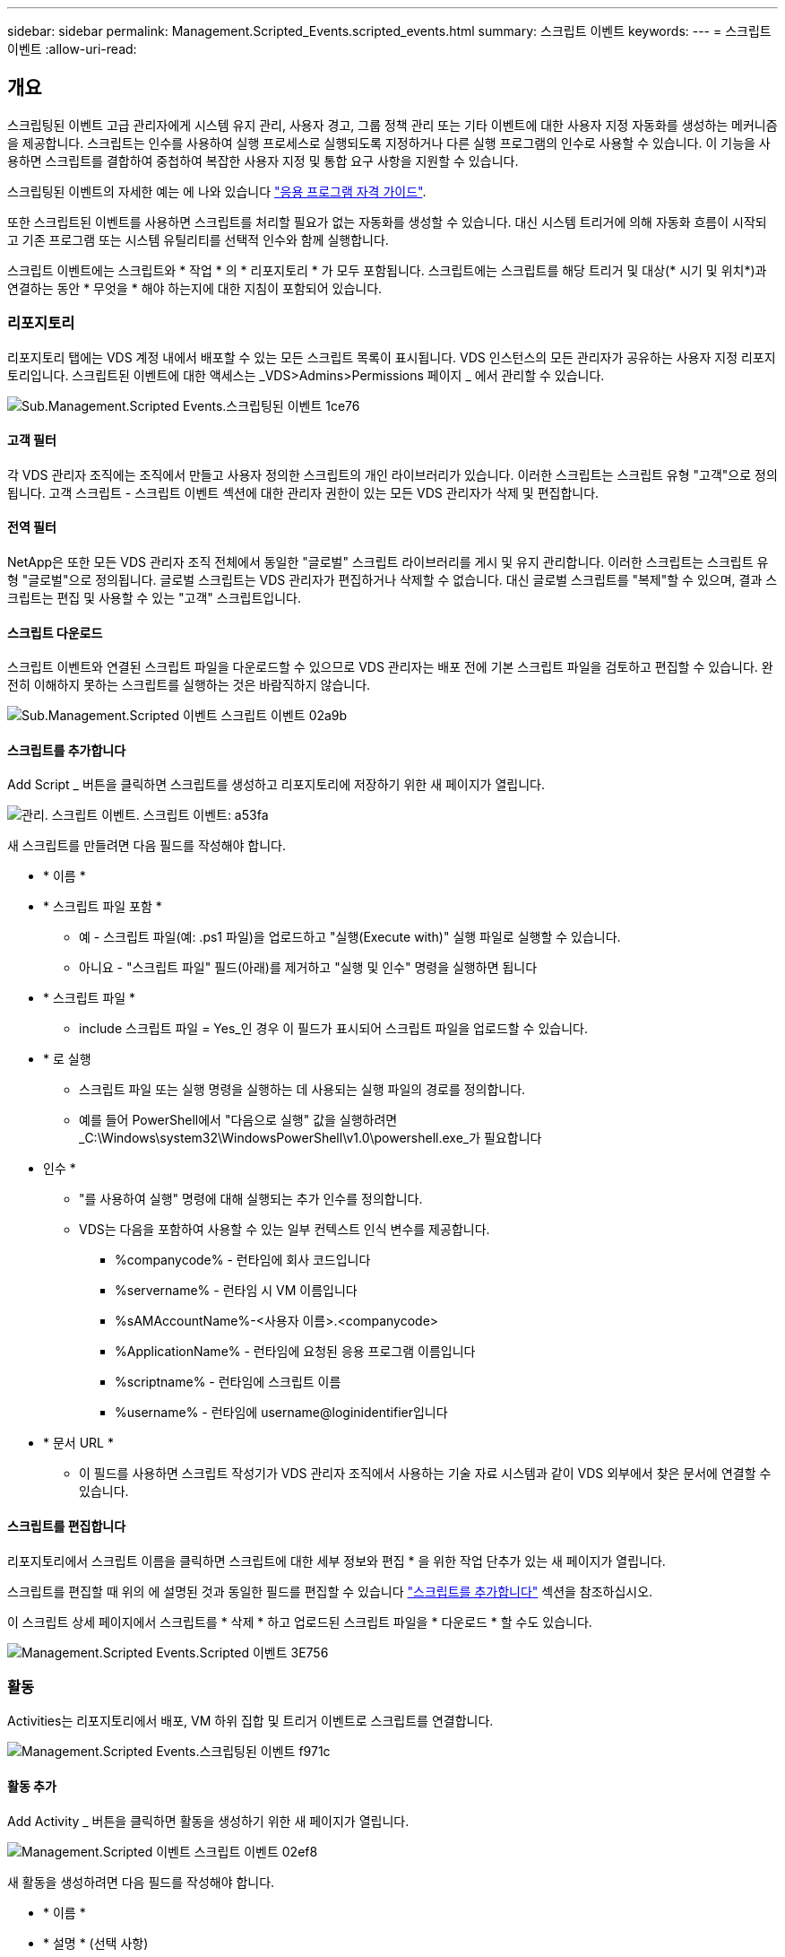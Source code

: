 ---
sidebar: sidebar 
permalink: Management.Scripted_Events.scripted_events.html 
summary: 스크립트 이벤트 
keywords:  
---
= 스크립트 이벤트
:allow-uri-read: 




== 개요

스크립팅된 이벤트 고급 관리자에게 시스템 유지 관리, 사용자 경고, 그룹 정책 관리 또는 기타 이벤트에 대한 사용자 지정 자동화를 생성하는 메커니즘을 제공합니다. 스크립트는 인수를 사용하여 실행 프로세스로 실행되도록 지정하거나 다른 실행 프로그램의 인수로 사용할 수 있습니다. 이 기능을 사용하면 스크립트를 결합하여 중첩하여 복잡한 사용자 지정 및 통합 요구 사항을 지원할 수 있습니다.

스크립팅된 이벤트의 자세한 예는 에 나와 있습니다 link:Management.Applications.application_entitlement_workflow.html["응용 프로그램 자격 가이드"].

또한 스크립트된 이벤트를 사용하면 스크립트를 처리할 필요가 없는 자동화를 생성할 수 있습니다. 대신 시스템 트리거에 의해 자동화 흐름이 시작되고 기존 프로그램 또는 시스템 유틸리티를 선택적 인수와 함께 실행합니다.

스크립트 이벤트에는 스크립트와 * 작업 * 의 * 리포지토리 * 가 모두 포함됩니다. 스크립트에는 스크립트를 해당 트리거 및 대상(* 시기 및 위치*)과 연결하는 동안 * 무엇을 * 해야 하는지에 대한 지침이 포함되어 있습니다.



=== 리포지토리

리포지토리 탭에는 VDS 계정 내에서 배포할 수 있는 모든 스크립트 목록이 표시됩니다. VDS 인스턴스의 모든 관리자가 공유하는 사용자 지정 리포지토리입니다. 스크립트된 이벤트에 대한 액세스는 _VDS>Admins>Permissions 페이지 _ 에서 관리할 수 있습니다.

image::sub.Management.Scripted_Events.scripted_events-1ce76.png[Sub.Management.Scripted Events.스크립팅된 이벤트 1ce76]



==== 고객 필터

각 VDS 관리자 조직에는 조직에서 만들고 사용자 정의한 스크립트의 개인 라이브러리가 있습니다. 이러한 스크립트는 스크립트 유형 "고객"으로 정의됩니다. 고객 스크립트 - 스크립트 이벤트 섹션에 대한 관리자 권한이 있는 모든 VDS 관리자가 삭제 및 편집합니다.



==== 전역 필터

NetApp은 또한 모든 VDS 관리자 조직 전체에서 동일한 "글로벌" 스크립트 라이브러리를 게시 및 유지 관리합니다. 이러한 스크립트는 스크립트 유형 "글로벌"으로 정의됩니다. 글로벌 스크립트는 VDS 관리자가 편집하거나 삭제할 수 없습니다. 대신 글로벌 스크립트를 "복제"할 수 있으며, 결과 스크립트는 편집 및 사용할 수 있는 "고객" 스크립트입니다.



==== 스크립트 다운로드

스크립트 이벤트와 연결된 스크립트 파일을 다운로드할 수 있으므로 VDS 관리자는 배포 전에 기본 스크립트 파일을 검토하고 편집할 수 있습니다. 완전히 이해하지 못하는 스크립트를 실행하는 것은 바람직하지 않습니다.

image::sub.Management.Scripted_Events.scripted_events-02a9b.png[Sub.Management.Scripted 이벤트 스크립트 이벤트 02a9b]



==== 스크립트를 추가합니다

Add Script _ 버튼을 클릭하면 스크립트를 생성하고 리포지토리에 저장하기 위한 새 페이지가 열립니다.

image::Management.Scripted_Events.scripted_events-a53fa.png[관리. 스크립트 이벤트. 스크립트 이벤트: a53fa]

새 스크립트를 만들려면 다음 필드를 작성해야 합니다.

* * 이름 *
* * 스크립트 파일 포함 *
+
** 예 - 스크립트 파일(예: .ps1 파일)을 업로드하고 "실행(Execute with)" 실행 파일로 실행할 수 있습니다.
** 아니요 - "스크립트 파일" 필드(아래)를 제거하고 "실행 및 인수" 명령을 실행하면 됩니다


* * 스크립트 파일 *
+
** include 스크립트 파일 = Yes_인 경우 이 필드가 표시되어 스크립트 파일을 업로드할 수 있습니다.


* * 로 실행
+
** 스크립트 파일 또는 실행 명령을 실행하는 데 사용되는 실행 파일의 경로를 정의합니다.
** 예를 들어 PowerShell에서 "다음으로 실행" 값을 실행하려면 _C:\Windows\system32\WindowsPowerShell\v1.0\powershell.exe_가 필요합니다


* 인수 *
+
** "를 사용하여 실행" 명령에 대해 실행되는 추가 인수를 정의합니다.
** VDS는 다음을 포함하여 사용할 수 있는 일부 컨텍스트 인식 변수를 제공합니다.
+
*** %companycode% - 런타임에 회사 코드입니다
*** %servername% - 런타임 시 VM 이름입니다
*** %sAMAccountName%-<사용자 이름>.<companycode>
*** %ApplicationName% - 런타임에 요청된 응용 프로그램 이름입니다
*** %scriptname% - 런타임에 스크립트 이름
*** %username% - 런타임에 username@loginidentifier입니다




* * 문서 URL *
+
** 이 필드를 사용하면 스크립트 작성기가 VDS 관리자 조직에서 사용하는 기술 자료 시스템과 같이 VDS 외부에서 찾은 문서에 연결할 수 있습니다.






==== 스크립트를 편집합니다

리포지토리에서 스크립트 이름을 클릭하면 스크립트에 대한 세부 정보와 편집 * 을 위한 작업 단추가 있는 새 페이지가 열립니다.

스크립트를 편집할 때 위의 에 설명된 것과 동일한 필드를 편집할 수 있습니다 link:#add-script["스크립트를 추가합니다"] 섹션을 참조하십시오.

이 스크립트 상세 페이지에서 스크립트를 * 삭제 * 하고 업로드된 스크립트 파일을 * 다운로드 * 할 수도 있습니다.

image::Management.Scripted_Events.scripted_events-3e756.png[Management.Scripted Events.Scripted 이벤트 3E756]



=== 활동

Activities는 리포지토리에서 배포, VM 하위 집합 및 트리거 이벤트로 스크립트를 연결합니다.

image::Management.Scripted_Events.scripted_events-f971c.png[Management.Scripted Events.스크립팅된 이벤트 f971c]



==== 활동 추가

Add Activity _ 버튼을 클릭하면 활동을 생성하기 위한 새 페이지가 열립니다.

image::Management.Scripted_Events.scripted_events-02ef8.png[Management.Scripted 이벤트 스크립트 이벤트 02ef8]

새 활동을 생성하려면 다음 필드를 작성해야 합니다.

* * 이름 *
* * 설명 * (선택 사항)
* * 배포 *
* * 스크립트 *
* 인수 *
* * Enabled * (활성화 *) 확인란
* * 이벤트 설정 *




==== 활동 트리거

image::sub.Management.Scripted_Events.scripted_events-cdfcd.png[Sub.Management.Scripted Events.Scripted 이벤트 cdfcd]

* * 응용 프로그램 설치 *
+
** VDS 관리자가 _Workspace > Applications_페이지에서 "+Add..."를 클릭할 때 트리거됩니다.
** 이 항목을 선택하면 응용 프로그램 라이브러리에서 응용 프로그램을 선택하고 응용 프로그램의 바로 가기를 미리 정의할 수 있습니다.
** 이 트리거에 대한 자세한 지침은 에서 강조 표시되어 있습니다 link:scriptlibrary.AdobeReader.html#install-script["_Adobe Reader DC_스크립트 설명서를 설치합니다"].


* * 응용 프로그램 제거 *
+
** VDS 관리자가 _Workspace > Applications_페이지에서 "Actions > Uninstall"을 클릭할 때 트리거됩니다.
** 이 항목을 선택하면 응용 프로그램 라이브러리에서 응용 프로그램을 선택하고 응용 프로그램의 바로 가기를 미리 정의할 수 있습니다.
** 이 트리거에 대한 자세한 지침은 에서 강조 표시되어 있습니다 link:scriptlibrary.AdobeReader.html##uninstall-script["_Adobe Reader DC_스크립트 설명서를 제거합니다"].


* * 클론 서버 *
+
** 이 기능은 기존 VM에 대해 클론 기능을 수행할 때 트리거됩니다


* * 캐시 생성 *
+
** 프로비저닝 수집 캐시를 위해 VDS에서 새 VM을 구축할 때마다 이 기능이 트리거됩니다


* * 클라이언트 생성 *
+
** 이 문제는 새 클라이언트 조직이 VDS에 추가될 때마다 발생합니다


* * 서버 생성 *
+
** 이 문제는 VDS에서 새 VM을 구축할 때마다 발생합니다


* * 사용자 생성 *
+
** 이 기능은 VDS를 통해 새 사용자가 추가될 때마다 트리거됩니다


* * 사용자 삭제 *
+
** 이 기능은 VDS를 통해 새 사용자가 삭제될 때마다 트리거됩니다


* * 수동 *
+
** 이 문제는 VDS 관리자가 "스크립트 이벤트 > 활동" 페이지에서 수동으로 트리거합니다


* * 수동 응용 프로그램 업데이트 *
* * 예약됨 *
+
** 정의된 날짜/시간에 도달하면 이 기능이 트리거됩니다


* * 서버 시작 *
+
** 이 문제는 부팅할 때마다 VM에서 트리거됩니다




Name _ 을(를) 클릭하면 활동을 편집할 수 있는 대화 상자가 열립니다.
